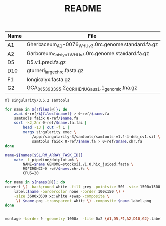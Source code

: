 #+TITLE: README


#+NAME: raw_files
| Name | File                                               |
|------+----------------------------------------------------|
| A1   | Gherbaceum_A1-0076_WHUv3.0rc.genome.standard.fa.gz |
| A2   | Garboreum_Shixiya1_WHUv3.0rc.genome.standard.fa.gz |
| D5   | D5.v1.pred.fa.gz                                   |
| D10  | gturneri_large_chr_c.fasta.gz                      |
| F1   | longicalyx.fasta.gz                                |
| G2   | GCA_005393395.2_CCRI_HENU_Gaus_1.1_genomic.fna.gz  |


#+BEGIN_SRC sh :tangle 0-ref/chrs.sh :var files=raw_files
ml singularity/3.5.2 samtools

for name in ${!files[@]}; do
    zcat 0-ref/${files[$name]} > 0-ref/$name.fa
    samtools faidx 0-ref/$name.fa
    sort -k2,2nr 0-ref/$name.fa.fai |
        head -13 | cut -f 1 |
        xargs singularity exec \
            /apps/singularity-3/samtools/samtools-v1.9-4-deb_cv1.sif \
            samtools faidx 0-ref/$name.fa > 0-ref/$name.chr.fa
done
#+END_SRC

#+BEGIN_SRC sh :tangle run.sh :var names=raw_files[,0]
name=${names[$SLURM_ARRAY_TASK_ID]}
    make -f pipeline/dotplot.mk \
        NAME=$name GENOME=stocksii.V1.0.hic_juiced.fasta \
        REFERENCE=0-ref/$name.chr.fa \
        CPUS=20
#+END_SRC

#+BEGIN_SRC sh :tangle label.sh :var names=raw_files[,0]
for name in ${names[@]}; do
convert \( -background white -fill grey -pointsize 500 -size 1500x1500 \
    label:$name -bordercolor none -border 100x150 \) \
    -size 3600x3600 xc:white +swap -composite \
     \( $name.png -transparent white \) -composite $name.label.png
done
#+END_SRC

#+RESULTS:


#+BEGIN_SRC sh :var names=raw_files[,0]

montage -border 0 -geometry 1000x  -tile 0x2 {A1,D5,F1,A2,D10,G2}.label.png dotplots.png

#+END_SRC

#+RESULTS:
